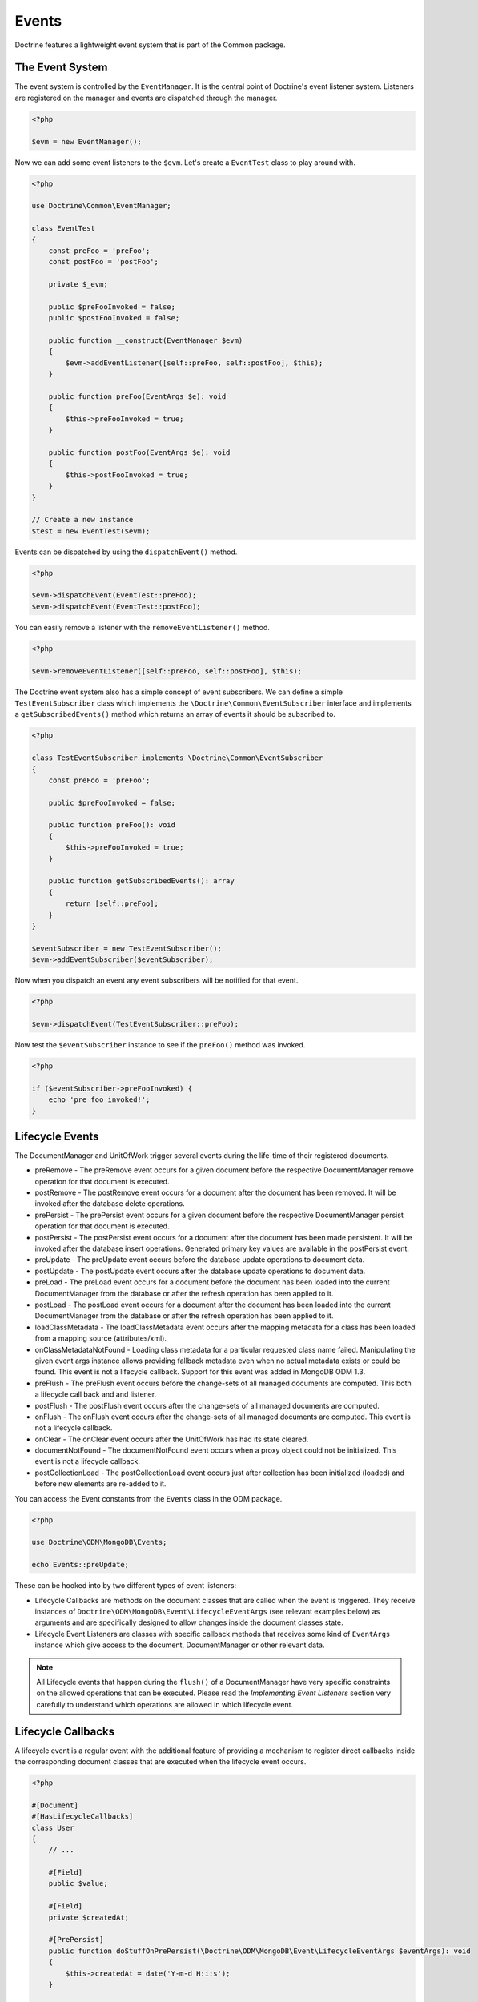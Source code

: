 Events
======

Doctrine features a lightweight event system that is part of the
Common package.

The Event System
----------------

The event system is controlled by the ``EventManager``. It is the
central point of Doctrine's event listener system. Listeners are
registered on the manager and events are dispatched through the
manager.

.. code-block:: php

    <?php

    $evm = new EventManager();

Now we can add some event listeners to the ``$evm``. Let's create a
``EventTest`` class to play around with.

.. code-block:: php

    <?php

    use Doctrine\Common\EventManager;

    class EventTest
    {
        const preFoo = 'preFoo';
        const postFoo = 'postFoo';

        private $_evm;

        public $preFooInvoked = false;
        public $postFooInvoked = false;

        public function __construct(EventManager $evm)
        {
            $evm->addEventListener([self::preFoo, self::postFoo], $this);
        }

        public function preFoo(EventArgs $e): void
        {
            $this->preFooInvoked = true;
        }

        public function postFoo(EventArgs $e): void
        {
            $this->postFooInvoked = true;
        }
    }

    // Create a new instance
    $test = new EventTest($evm);

Events can be dispatched by using the ``dispatchEvent()`` method.

.. code-block:: php

    <?php

    $evm->dispatchEvent(EventTest::preFoo);
    $evm->dispatchEvent(EventTest::postFoo);

You can easily remove a listener with the ``removeEventListener()``
method.

.. code-block:: php

    <?php

    $evm->removeEventListener([self::preFoo, self::postFoo], $this);

The Doctrine event system also has a simple concept of event
subscribers. We can define a simple ``TestEventSubscriber`` class
which implements the ``\Doctrine\Common\EventSubscriber`` interface
and implements a ``getSubscribedEvents()`` method which returns an
array of events it should be subscribed to.

.. code-block:: php

    <?php

    class TestEventSubscriber implements \Doctrine\Common\EventSubscriber
    {
        const preFoo = 'preFoo';

        public $preFooInvoked = false;

        public function preFoo(): void
        {
            $this->preFooInvoked = true;
        }

        public function getSubscribedEvents(): array
        {
            return [self::preFoo];
        }
    }

    $eventSubscriber = new TestEventSubscriber();
    $evm->addEventSubscriber($eventSubscriber);

Now when you dispatch an event any event subscribers will be
notified for that event.

.. code-block:: php

    <?php

    $evm->dispatchEvent(TestEventSubscriber::preFoo);

Now test the ``$eventSubscriber`` instance to see if the
``preFoo()`` method was invoked.

.. code-block:: php

    <?php

    if ($eventSubscriber->preFooInvoked) {
        echo 'pre foo invoked!';
    }

.. _lifecycle_events:

Lifecycle Events
----------------

The DocumentManager and UnitOfWork trigger several events during
the life-time of their registered documents.

-
   preRemove - The preRemove event occurs for a given document before
   the respective DocumentManager remove operation for that document
   is executed.
-
   postRemove - The postRemove event occurs for a document after the
   document has been removed. It will be invoked after the database
   delete operations.
-
   prePersist - The prePersist event occurs for a given document
   before the respective DocumentManager persist operation for that
   document is executed.
-
   postPersist - The postPersist event occurs for a document after
   the document has been made persistent. It will be invoked after the
   database insert operations. Generated primary key values are
   available in the postPersist event.
-
   preUpdate - The preUpdate event occurs before the database update
   operations to document data.
-
   postUpdate - The postUpdate event occurs after the database update
   operations to document data.
-
   preLoad - The preLoad event occurs for a document before the
   document has been loaded into the current DocumentManager from the
   database or after the refresh operation has been applied to it.
-
   postLoad - The postLoad event occurs for a document after the
   document has been loaded into the current DocumentManager from the
   database or after the refresh operation has been applied to it.
-
   loadClassMetadata - The loadClassMetadata event occurs after the
   mapping metadata for a class has been loaded from a mapping source
   (attributes/xml).
-
   onClassMetadataNotFound - Loading class metadata for a particular
   requested class name failed. Manipulating the given event args instance
   allows providing fallback metadata even when no actual metadata exists
   or could be found. This event is not a lifecycle callback. Support for this
   event was added in MongoDB ODM 1.3.
-
   preFlush - The preFlush event occurs before the change-sets of all
   managed documents are computed. This both a lifecycle call back and
   and listener.
-
   postFlush - The postFlush event occurs after the change-sets of all
   managed documents are computed.
-
   onFlush - The onFlush event occurs after the change-sets of all
   managed documents are computed. This event is not a lifecycle
   callback.
-
   onClear - The onClear event occurs after the UnitOfWork has had
   its state cleared.
-
   documentNotFound - The documentNotFound event occurs when a proxy object
   could not be initialized. This event is not a lifecycle callback.
-
   postCollectionLoad - The postCollectionLoad event occurs just after
   collection has been initialized (loaded) and before new elements
   are re-added to it.

You can access the Event constants from the ``Events`` class in the
ODM package.

.. code-block:: php

    <?php

    use Doctrine\ODM\MongoDB\Events;

    echo Events::preUpdate;

These can be hooked into by two different types of event
listeners:

-
   Lifecycle Callbacks are methods on the document classes that are
   called when the event is triggered. They receive instances
   of ``Doctrine\ODM\MongoDB\Event\LifecycleEventArgs`` (see relevant
   examples below) as arguments and are specifically designed to allow
   changes inside the document classes state.
-
   Lifecycle Event Listeners are classes with specific callback
   methods that receives some kind of ``EventArgs`` instance which
   give access to the document, DocumentManager or other relevant
   data.

.. note::

    All Lifecycle events that happen during the ``flush()`` of
    a DocumentManager have very specific constraints on the allowed
    operations that can be executed. Please read the
    *Implementing Event Listeners* section very carefully to understand
    which operations are allowed in which lifecycle event.

Lifecycle Callbacks
-------------------

A lifecycle event is a regular event with the additional feature of
providing a mechanism to register direct callbacks inside the
corresponding document classes that are executed when the lifecycle
event occurs.

.. code-block:: php

    <?php

    #[Document]
    #[HasLifecycleCallbacks]
    class User
    {
        // ...

        #[Field]
        public $value;

        #[Field]
        private $createdAt;

        #[PrePersist]
        public function doStuffOnPrePersist(\Doctrine\ODM\MongoDB\Event\LifecycleEventArgs $eventArgs): void
        {
            $this->createdAt = date('Y-m-d H:i:s');
        }

        #[PrePersist]
        public function doOtherStuffOnPrePersist(\Doctrine\ODM\MongoDB\Event\LifecycleEventArgs $eventArgs): void
        {
            $this->value = 'changed from prePersist callback!';
        }

        #[PostPersist]
        public function doStuffOnPostPersist(\Doctrine\ODM\MongoDB\Event\LifecycleEventArgs $eventArgs): void
        {
            $this->value = 'changed from postPersist callback!';
        }

        #[PreLoad]
        public function doStuffOnPreLoad(\Doctrine\ODM\MongoDB\Event\PreLoadEventArgs $eventArgs): void
        {
            $data =& $eventArgs->getData();
            $data['value'] = 'changed from preLoad callback';
        }

        #[PostLoad]
        public function doStuffOnPostLoad(\Doctrine\ODM\MongoDB\Event\LifecycleEventArgs $eventArgs): void
        {
            $this->value = 'changed from postLoad callback!';
        }

        #[PreUpdate]
        public function doStuffOnPreUpdate(\Doctrine\ODM\MongoDB\Event\PreUpdateEventArgs $eventArgs): void
        {
            $this->value = 'changed from preUpdate callback!';
        }

        #[PreFlush]
        public function preFlush(\Doctrine\ODM\MongoDB\Event\PreFlushEventArgs $eventArgs): void
        {
            $this->value = 'changed from preFlush callback!';
        }
    }

Note that when using attributes you have to apply the
``#[HasLifecycleCallbacks]`` marker attribute on the document class.

Listening to Lifecycle Events
-----------------------------

Lifecycle event listeners are much more powerful than the simple
lifecycle callbacks that are defined on the document classes. They
allow to implement re-usable behaviours between different document
classes, yet require much more detailed knowledge about the inner
workings of the DocumentManager and UnitOfWork. Please read the
*Implementing Event Listeners* section carefully if you are trying
to write your own listener.

To register an event listener you have to hook it into the
EventManager that is passed to the DocumentManager factory:

.. code-block:: php

    <?php

    $eventManager = new EventManager();
    $eventManager->addEventListener([Events::preUpdate], new MyEventListener());
    $eventManager->addEventSubscriber(new MyEventSubscriber());

    $documentManager = DocumentManager::create(null, $config, $eventManager);

You can also retrieve the event manager instance after the
DocumentManager was created:

.. code-block:: php

    <?php

    $documentManager->getEventManager()->addEventListener([Events::preUpdate], new MyEventListener());
    $documentManager->getEventManager()->addEventSubscriber(new MyEventSubscriber());

Implementing Event Listeners
----------------------------

This section explains what is and what is not allowed during
specific lifecycle events of the UnitOfWork. Although you get
passed the DocumentManager in all of these events, you have to
follow this restrictions very carefully since operations in the
wrong event may produce lots of different errors, such as
inconsistent data and lost updates/persists/removes.

Handling Transactional Flushes
~~~~~~~~~~~~~~~~~~~~~~~~~~~~~~

When a flush operation is executed in a transaction, all queries inside a lifecycle event listener also have to make use
of the session used during the flush operation. This session object is exposed through the ``LifecycleEventArgs``
parameter passed to the listener. Passing the session to queries ensures that the query will become part of the
transaction and will see data that has not been committed yet.

.. code-block:: php

    <?php

    public function someEventListener(\Doctrine\ODM\MongoDB\Event\LifecycleEventArgs $eventArgs): void
    {
        // To check if a transaction is active:
        if ($eventArgs->isInTransaction()) {
            // Do something
        }

        // Pass the session to any query you execute
        $eventArgs->getDocumentManager()->createQueryBuilder(User::class)
            // Query logic
            ->getQuery(['session' => $eventArgs->session])
            ->execute();
    }

.. note::

    Event listeners are only called during the first transaction attempt. If the transaction is retried, event listeners
    will not be invoked again. Make sure to run any persistence logic through the UnitOfWork instead of modifying data
    directly through queries run in an event listener.

prePersist
~~~~~~~~~~

Listen to the ``prePersist`` event:

.. code-block:: php

    <?php

    $test = new EventTest();
    $evm = $dm->getEventManager();
    $evm->addEventListener(Events::prePersist, $test);

Define the ``EventTest`` class:

.. code-block:: php

    <?php

    class EventTest
    {
        public function prePersist(\Doctrine\ODM\MongoDB\Event\LifecycleEventArgs $eventArgs): void
        {
            $document = $eventArgs->getDocument();
            $document->setSomething();
        }
    }

preLoad
~~~~~~~

.. code-block:: php

    <?php

    $test = new EventTest();
    $evm = $dm->getEventManager();
    $evm->addEventListener(Events::preLoad, $test);

Define the ``EventTest`` class with a ``preLoad()`` method:

.. code-block:: php

    <?php

    class EventTest
    {
        public function preLoad(\Doctrine\ODM\MongoDB\Event\PreLoadEventArgs $eventArgs): void
        {
            $data =& $eventArgs->getData();
            // do something
        }
    }

postLoad
~~~~~~~~

.. code-block:: php

    <?php

    $test = new EventTest();
    $evm = $dm->getEventManager();
    $evm->addEventListener(Events::postLoad, $test);

Define the ``EventTest`` class with a ``postLoad()`` method:

.. code-block:: php

    <?php

    class EventTest
    {
        public function postLoad(\Doctrine\ODM\MongoDB\Event\LifecycleEventArgs $eventArgs): void
        {
            $document = $eventArgs->getDocument();
            // do something
        }
    }

preRemove
~~~~~~~~~

.. code-block:: php

    <?php

    $test = new EventTest();
    $evm = $dm->getEventManager();
    $evm->addEventListener(Events::preRemove, $test);

Define the ``EventTest`` class with a ``preRemove()`` method:

.. code-block:: php

    <?php

    class EventTest
    {
        public function preRemove(\Doctrine\ODM\MongoDB\Event\LifecycleEventArgs $eventArgs): void
        {
            $document = $eventArgs->getDocument();
            // do something
        }
    }

preFlush
~~~~~~~~

.. code-block:: php

    <?php

    $test = new EventTest();
    $evm = $dm->getEventManager();
    $evm->addEventListener(Events::preFlush, $test);

Define the ``EventTest`` class with a ``preFlush()`` method:

.. code-block:: php

    <?php

    class EventTest
    {
        public function preFlush(\Doctrine\ODM\MongoDB\Event\PreFlushEventArgs $eventArgs): void
        {
            $dm = $eventArgs->getDocumentManager();
            $uow = $dm->getUnitOfWork();
            // do something
        }
    }

onFlush
~~~~~~~

.. code-block:: php

    <?php

    $test = new EventTest();
    $evm = $dm->getEventManager();
    $evm->addEventListener(Events::onFlush, $test);

Define the ``EventTest`` class with a ``onFlush()`` method:

.. code-block:: php

    <?php

    class EventTest
    {
        public function onFlush(\Doctrine\ODM\MongoDB\Event\OnFlushEventArgs $eventArgs): void
        {
            $dm = $eventArgs->getDocumentManager();
            $uow = $dm->getUnitOfWork();
            // do something
        }
    }

postFlush
~~~~~~~~~

.. code-block:: php

    <?php

    $test = new EventTest();
    $evm = $dm->getEventManager();
    $evm->addEventListener(Events::postFlush, $test);

Define the ``EventTest`` class with a ``postFlush()`` method:

.. code-block:: php

    <?php

    class EventTest
    {
        public function postFlush(\Doctrine\ODM\MongoDB\Event\PostFlushEventArgs $eventArgs): void
        {
            $dm = $eventArgs->getDocumentManager();
            $uow = $dm->getUnitOfWork();
            // do something
        }
    }

preUpdate
~~~~~~~~~

.. code-block:: php

    <?php

    $test = new EventTest();
    $evm = $dm->getEventManager();
    $evm->addEventListener(Events::preUpdate, $test);

Define the ``EventTest`` class with a ``preUpdate()`` method:

.. code-block:: php

    <?php

    class EventTest
    {
        public function preUpdate(\Doctrine\ODM\MongoDB\Event\LifecycleEventArgs $eventArgs): void
        {
            $document = $eventArgs->getDocument();
            $document->setSomething();
            $dm = $eventArgs->getDocumentManager();
            $class = $dm->getClassMetadata(get_class($document));
            $dm->getUnitOfWork()->recomputeSingleDocumentChangeSet($class, $document);
        }
    }

.. note::

    If you modify a document in the preUpdate event you must call ``recomputeSingleDocumentChangeSet``
    for the modified document in order for the changes to be persisted.

onClear
~~~~~~~

.. code-block:: php

    <?php

    $test = new EventTest();
    $evm = $dm->getEventManager();
    $evm->addEventListener(Events::onClear, $test);

Define the ``EventTest`` class with a ``onClear()`` method:

.. code-block:: php

    <?php

    class EventTest
    {
        public function onClear(\Doctrine\ODM\MongoDB\Event\OnClearEventArgs $eventArgs): void
        {
            $class = $eventArgs->getDocumentClass();
            $dm = $eventArgs->getDocumentManager();
            $uow = $dm->getUnitOfWork();

            // Check if event clears all documents.
            if ($eventArgs->clearsAllDocuments()) {
                // do something
            }
            // do something
        }
    }

documentNotFound
~~~~~~~~~~~~~~~~

.. code-block:: php

    <?php

    $test = new EventTest();
    $evm = $dm->getEventManager();
    $evm->addEventListener(Events::documentNotFound, $test);

Define the ``EventTest`` class with a ``documentNotFound()`` method:

.. code-block:: php

    <?php

    class EventTest
    {
        public function documentNotFound(\Doctrine\ODM\MongoDB\Event\DocumentNotFoundEventArgs $eventArgs): void
        {
            $proxy = $eventArgs->getObject();
            $identifier = $eventArgs->getIdentifier();
            // do something
            // To prevent the documentNotFound exception from being thrown, call the disableException() method:
            $eventArgs->disableException();
        }
    }

postUpdate, postRemove, postPersist
~~~~~~~~~~~~~~~~~~~~~~~~~~~~~~~~~~~

.. code-block:: php

    <?php

    $test = new EventTest();
    $evm = $dm->getEventManager();
    $evm->addEventListener(Events::postUpdate, $test);
    $evm->addEventListener(Events::postRemove, $test);
    $evm->addEventListener(Events::postPersist, $test);

Define the ``EventTest`` class with a ``postUpdate()``, ``postRemove()`` and ``postPersist()`` method:

.. code-block:: php

    <?php

    class EventTest
    {
        public function postUpdate(\Doctrine\ODM\MongoDB\Event\LifecycleEventArgs $eventArgs): void
        {
        }

        public function postRemove(\Doctrine\ODM\MongoDB\Event\LifecycleEventArgs $eventArgs): void
        {
        }

        public function postPersist(\Doctrine\ODM\MongoDB\Event\LifecycleEventArgs $eventArgs): void
        {
        }
    }

postCollectionLoad
~~~~~~~~~~~~~~~~~~

.. note::
    This event was introduced in version 1.1

.. code-block:: php

    <?php

    $test = new EventTest();
    $evm = $dm->getEventManager();
    $evm->addEventListener(Events::postCollectionLoad, $test);

Define the ``EventTest`` class with a ``postCollectionLoad()`` method:

.. code-block:: php

    <?php

    class EventTest
    {
        public function postCollectionLoad(\Doctrine\ODM\MongoDB\Event\PostCollectionLoadEventArgs $eventArgs): void
        {
            $collection = $eventArgs->getCollection();
            if ($collection instanceof \Malarzm\Collections\DiffableCollection) {
                $collection->snapshot();
            }
        }
    }

loadClassMetadata
~~~~~~~~~~~~~~~~~

When the mapping information for a document is read, it is
populated in to a ``ClassMetadata`` instance. You can hook in to
this process and manipulate the instance with the ``loadClassMetadata`` event:

.. code-block:: php

    <?php

    $test = new EventTest();
    $metadataFactory = $dm->getMetadataFactory();
    $evm = $dm->getEventManager();
    $evm->addEventListener(Events::loadClassMetadata, $test);

    class EventTest
    {
        public function loadClassMetadata(\Doctrine\ODM\MongoDB\Event\LoadClassMetadataEventArgs $eventArgs): void
        {
            $classMetadata = $eventArgs->getClassMetadata();
            $fieldMapping = [
                'fieldName' => 'about',
                'type' => 'string'
            ];
            $classMetadata->mapField($fieldMapping);
        }
    }
